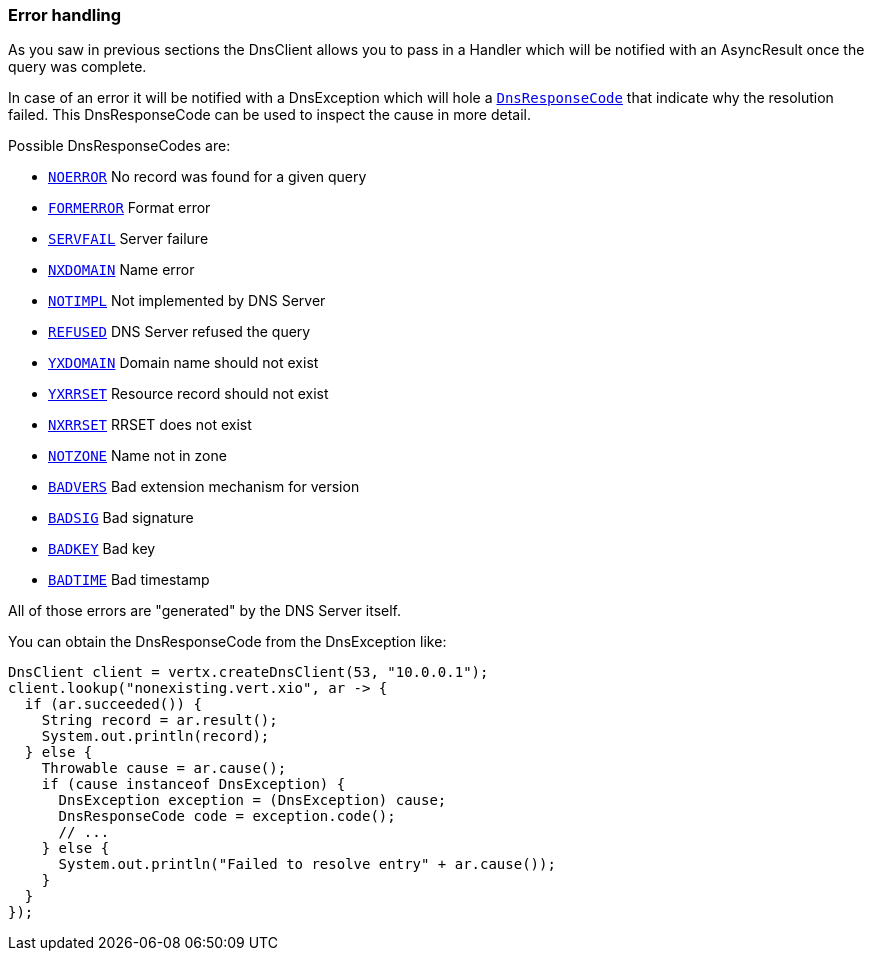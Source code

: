 === Error handling

As you saw in previous sections the DnsClient allows you to pass in a Handler which will be notified with an
AsyncResult once the query was complete.

In case of an error it will be notified with a DnsException which will
hole a link:apidocs/io/vertx/core/dns/DnsResponseCode.html[`DnsResponseCode`] that indicate why the resolution failed. This DnsResponseCode
can be used to inspect the cause in more detail.

Possible DnsResponseCodes are:

- link:apidocs/io/vertx/core/dns/DnsResponseCode.html#NOERROR[`NOERROR`] No record was found for a given query
- link:apidocs/io/vertx/core/dns/DnsResponseCode.html#FORMERROR[`FORMERROR`] Format error
- link:apidocs/io/vertx/core/dns/DnsResponseCode.html#SERVFAIL[`SERVFAIL`] Server failure
- link:apidocs/io/vertx/core/dns/DnsResponseCode.html#NXDOMAIN[`NXDOMAIN`] Name error
- link:apidocs/io/vertx/core/dns/DnsResponseCode.html#NOTIMPL[`NOTIMPL`] Not implemented by DNS Server
- link:apidocs/io/vertx/core/dns/DnsResponseCode.html#REFUSED[`REFUSED`] DNS Server refused the query
- link:apidocs/io/vertx/core/dns/DnsResponseCode.html#YXDOMAIN[`YXDOMAIN`] Domain name should not exist
- link:apidocs/io/vertx/core/dns/DnsResponseCode.html#YXRRSET[`YXRRSET`] Resource record should not exist
- link:apidocs/io/vertx/core/dns/DnsResponseCode.html#NXRRSET[`NXRRSET`] RRSET does not exist
- link:apidocs/io/vertx/core/dns/DnsResponseCode.html#NOTZONE[`NOTZONE`] Name not in zone
- link:apidocs/io/vertx/core/dns/DnsResponseCode.html#BADVERS[`BADVERS`] Bad extension mechanism for version
- link:apidocs/io/vertx/core/dns/DnsResponseCode.html#BADSIG[`BADSIG`] Bad signature
- link:apidocs/io/vertx/core/dns/DnsResponseCode.html#BADKEY[`BADKEY`] Bad key
- link:apidocs/io/vertx/core/dns/DnsResponseCode.html#BADTIME[`BADTIME`] Bad timestamp

All of those errors are "generated" by the DNS Server itself.

You can obtain the DnsResponseCode from the DnsException like:

[source,java]
----
DnsClient client = vertx.createDnsClient(53, "10.0.0.1");
client.lookup("nonexisting.vert.xio", ar -> {
  if (ar.succeeded()) {
    String record = ar.result();
    System.out.println(record);
  } else {
    Throwable cause = ar.cause();
    if (cause instanceof DnsException) {
      DnsException exception = (DnsException) cause;
      DnsResponseCode code = exception.code();
      // ...
    } else {
      System.out.println("Failed to resolve entry" + ar.cause());
    }
  }
});
----